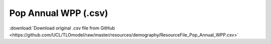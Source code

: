 Pop Annual WPP (.csv)
=====================

:download:`Download original .csv file from GitHub <https://github.com/UCL/TLOmodel/raw/master/resources/demography/ResourceFile_Pop_Annual_WPP.csv>`

